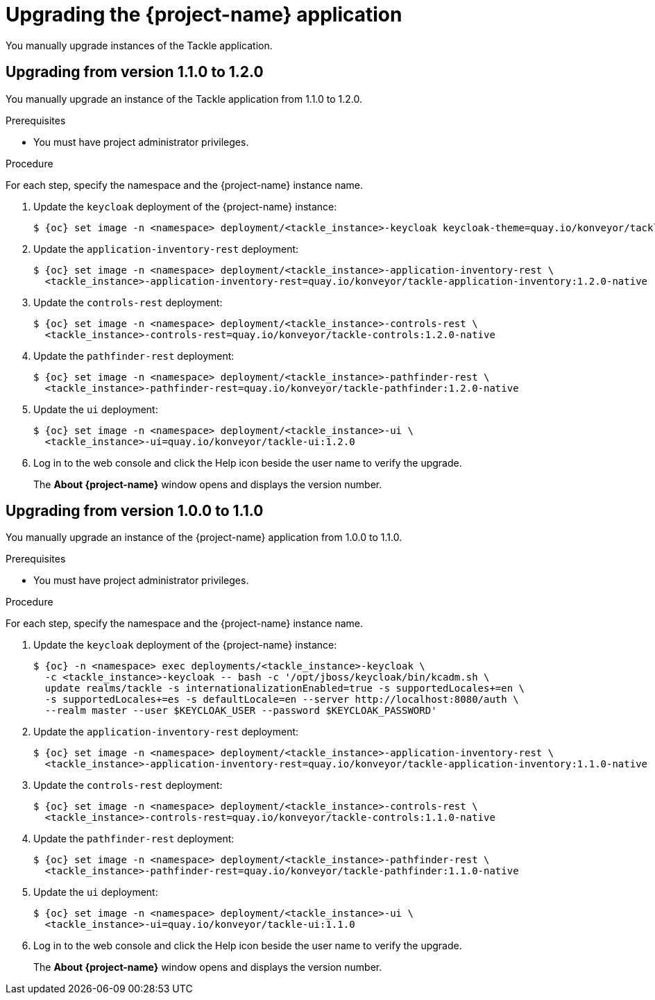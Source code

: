 // Module included in the following assemblies:
//
// * documentation/doc-installing-and-using-tackle/master.adoc

:_content-type: PROCEDURE
[id="upgrading_{context}"]
= Upgrading the {project-name} application

You manually upgrade instances of the Tackle application.

[id="upgrading-from-tackle-version_1-1-to-1-2_{context}"]
== Upgrading from version 1.1.0 to 1.2.0

You manually upgrade an instance of the Tackle application from 1.1.0 to 1.2.0.

.Prerequisites

* You must have project administrator privileges.

.Procedure

For each step, specify the namespace and the {project-name} instance name.

. Update the `keycloak` deployment of the {project-name} instance:
+
[source,terminal,subs="attributes+"]
----
$ {oc} set image -n <namespace> deployment/<tackle_instance>-keycloak keycloak-theme=quay.io/konveyor/tackle-keycloak-init:1.2.0
----

. Update the `application-inventory-rest` deployment:
+
[source,terminal,subs="attributes+"]
----
$ {oc} set image -n <namespace> deployment/<tackle_instance>-application-inventory-rest \
  <tackle_instance>-application-inventory-rest=quay.io/konveyor/tackle-application-inventory:1.2.0-native
----

. Update the `controls-rest` deployment:
+
[source,terminal,subs="attributes+"]
----
$ {oc} set image -n <namespace> deployment/<tackle_instance>-controls-rest \
  <tackle_instance>-controls-rest=quay.io/konveyor/tackle-controls:1.2.0-native
----

. Update the `pathfinder-rest` deployment:
+
[source,terminal,subs="attributes+"]
----
$ {oc} set image -n <namespace> deployment/<tackle_instance>-pathfinder-rest \
  <tackle_instance>-pathfinder-rest=quay.io/konveyor/tackle-pathfinder:1.2.0-native
----

. Update the `ui` deployment:
+
[source,terminal,subs="attributes+"]
----
$ {oc} set image -n <namespace> deployment/<tackle_instance>-ui \
  <tackle_instance>-ui=quay.io/konveyor/tackle-ui:1.2.0
----

. Log in to the web console and click the Help icon beside the user name to verify the upgrade.
+
The *About {project-name}* window opens and displays the version number.

[id="upgrading-from-tackle-version-1-0-to-1-1_{context}"]
== Upgrading from version 1.0.0 to 1.1.0

You manually upgrade an instance of the {project-name} application from 1.0.0 to 1.1.0.

.Prerequisites

* You must have project administrator privileges.

.Procedure

For each step, specify the namespace and the {project-name} instance name.

. Update the `keycloak` deployment of the {project-name} instance:
+
[source,terminal,subs="attributes+"]
----
$ {oc} -n <namespace> exec deployments/<tackle_instance>-keycloak \
  -c <tackle_instance>-keycloak -- bash -c '/opt/jboss/keycloak/bin/kcadm.sh \
  update realms/tackle -s internationalizationEnabled=true -s supportedLocales+=en \
  -s supportedLocales+=es -s defaultLocale=en --server http://localhost:8080/auth \
  --realm master --user $KEYCLOAK_USER --password $KEYCLOAK_PASSWORD'
----

. Update the `application-inventory-rest` deployment:
+
[source,terminal,subs="attributes+"]
----
$ {oc} set image -n <namespace> deployment/<tackle_instance>-application-inventory-rest \
  <tackle_instance>-application-inventory-rest=quay.io/konveyor/tackle-application-inventory:1.1.0-native
----

. Update the `controls-rest` deployment:
+
[source,terminal,subs="attributes+"]
----
$ {oc} set image -n <namespace> deployment/<tackle_instance>-controls-rest \
  <tackle_instance>-controls-rest=quay.io/konveyor/tackle-controls:1.1.0-native
----

. Update the `pathfinder-rest` deployment:
+
[source,terminal,subs="attributes+"]
----
$ {oc} set image -n <namespace> deployment/<tackle_instance>-pathfinder-rest \
  <tackle_instance>-pathfinder-rest=quay.io/konveyor/tackle-pathfinder:1.1.0-native
----

. Update the `ui` deployment:
+
[source,terminal,subs="attributes+"]
----
$ {oc} set image -n <namespace> deployment/<tackle_instance>-ui \
  <tackle_instance>-ui=quay.io/konveyor/tackle-ui:1.1.0
----

. Log in to the web console and click the Help icon beside the user name to verify the upgrade.
+
The *About {project-name}* window opens and displays the version number.
